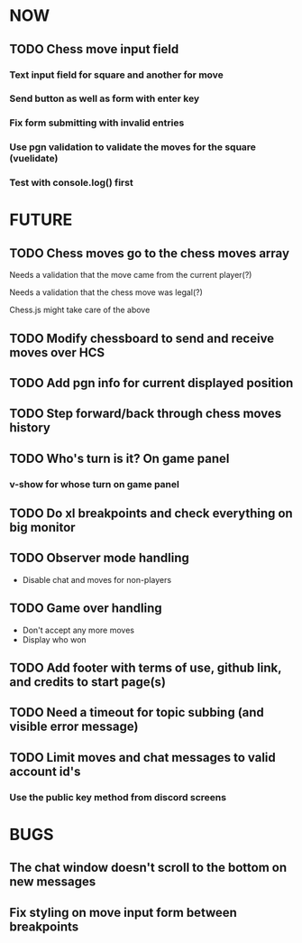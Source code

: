 * NOW
** TODO Chess move input field
*** Text input field for square and another for move
*** Send button as well as form with enter key
*** Fix form submitting with invalid entries
*** Use pgn validation to validate the moves for the square (vuelidate)
*** Test with console.log() first
* FUTURE
** TODO Chess moves go to the chess moves array
**** Needs a validation that the move came from the current player(?)
**** Needs a validation that the chess move was legal(?)
**** Chess.js might take care of the above
** TODO Modify chessboard to send and receive moves over HCS
** TODO Add pgn info for current displayed position
** TODO Step forward/back through chess moves history
** TODO Who's turn is it? On game panel
*** v-show for whose turn on game panel
** TODO Do xl breakpoints and check everything on big monitor
** TODO Observer mode handling
- Disable chat and moves for non-players
** TODO Game over handling
- Don't accept any more moves
- Display who won
** TODO Add footer with terms of use, github link, and credits to start page(s)
** TODO Need a timeout for topic subbing (and visible error message)
** TODO Limit moves and chat messages to valid account id's
*** Use the public key method from discord screens
* BUGS
** The chat window doesn't scroll to the bottom on new messages
** Fix styling on move input form between breakpoints

